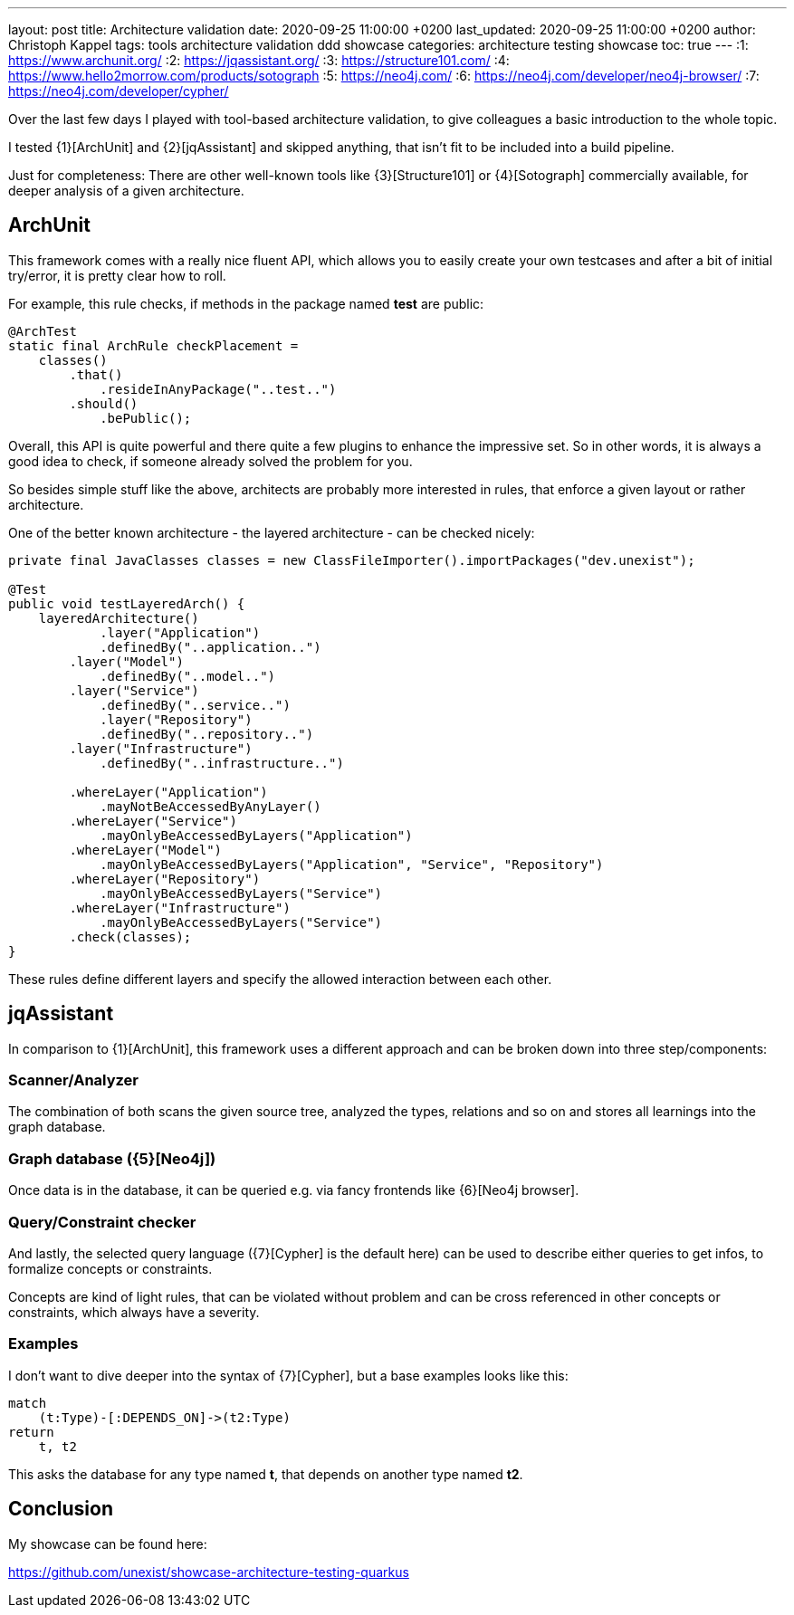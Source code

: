 ---
layout: post
title: Architecture validation
date: 2020-09-25 11:00:00 +0200
last_updated: 2020-09-25 11:00:00 +0200
author: Christoph Kappel
tags: tools architecture validation ddd showcase
categories: architecture testing showcase
toc: true
---
:1: https://www.archunit.org/
:2: https://jqassistant.org/
:3: https://structure101.com/
:4: https://www.hello2morrow.com/products/sotograph
:5: https://neo4j.com/
:6: https://neo4j.com/developer/neo4j-browser/
:7: https://neo4j.com/developer/cypher/

Over the last few days I played with tool-based architecture validation, to give colleagues a basic
introduction to the whole topic.

I tested {1}[ArchUnit] and {2}[jqAssistant] and skipped anything, that isn't fit to be included
into a build pipeline.

Just for completeness: There are other well-known tools like {3}[Structure101] or {4}[Sotograph]
commercially available, for deeper analysis of a given architecture.

== ArchUnit

This framework comes with a really nice fluent API, which allows you to easily create your own
testcases and after a bit of initial try/error, it is pretty clear how to roll.

For example, this rule checks, if methods in the package named *test* are public:

[source,java]
----
@ArchTest
static final ArchRule checkPlacement =
    classes()
        .that()
            .resideInAnyPackage("..test..")
        .should()
            .bePublic();
----

Overall, this API is quite powerful and there quite a few plugins to enhance the impressive set. So
in other words, it is always a good idea to check, if someone already solved the problem for you.

So besides simple stuff like the above, architects are probably more interested in rules, that
enforce a given layout or rather architecture.

One of the better known architecture - the layered architecture - can be checked nicely:

[source,java]
----
private final JavaClasses classes = new ClassFileImporter().importPackages("dev.unexist");

@Test
public void testLayeredArch() {
    layeredArchitecture()
            .layer("Application")
            .definedBy("..application..")
        .layer("Model")
            .definedBy("..model..")
        .layer("Service")
            .definedBy("..service..")
            .layer("Repository")
            .definedBy("..repository..")
        .layer("Infrastructure")
            .definedBy("..infrastructure..")

        .whereLayer("Application")
            .mayNotBeAccessedByAnyLayer()
        .whereLayer("Service")
            .mayOnlyBeAccessedByLayers("Application")
        .whereLayer("Model")
            .mayOnlyBeAccessedByLayers("Application", "Service", "Repository")
        .whereLayer("Repository")
            .mayOnlyBeAccessedByLayers("Service")
        .whereLayer("Infrastructure")
            .mayOnlyBeAccessedByLayers("Service")
        .check(classes);
}
----

These rules define different layers and specify the allowed interaction between each other.

== jqAssistant

In comparison to {1}[ArchUnit], this framework uses a different approach and can be broken down
into three step/components:

=== Scanner/Analyzer

The combination of both scans the given source tree, analyzed the types, relations and so on and
stores all learnings into the graph database.

=== Graph database ({5}[Neo4j])

Once data is in the database, it can be queried e.g. via fancy frontends like {6}[Neo4j browser].

=== Query/Constraint checker

And lastly, the selected query language ({7}[Cypher] is the default here) can be used to describe
either queries to get infos, to formalize concepts or constraints.

Concepts are kind of light rules, that can be violated without problem and can be cross referenced
in other concepts or constraints, which always have a severity.

=== Examples

I don't want to dive deeper into the syntax of {7}[Cypher], but a base examples looks
like this:

[source,cypher]
----
match
    (t:Type)-[:DEPENDS_ON]->(t2:Type)
return
    t, t2
----

This asks the database for any type named *t*, that depends on another type named *t2*.

== Conclusion

My showcase can be found here:

<https://github.com/unexist/showcase-architecture-testing-quarkus>